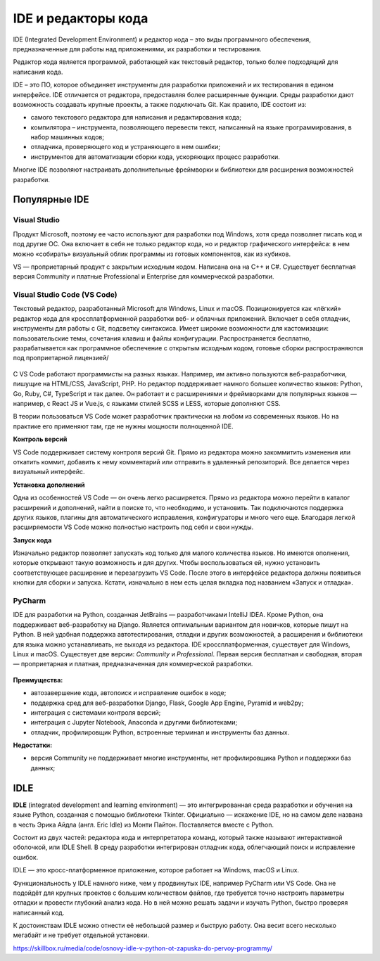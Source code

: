 IDE и редакторы кода
~~~~~~~~~~~~~~~~~~~~~

IDE (Integrated Development Environment) и редактор кода – это виды программного обеспечения, предназначенные для работы над приложениями, их разработки и тестирования.

Редактор кода является программой, работающей как текстовый редактор, только более подходящий для написания кода. 

IDE  – это ПО, которое объединяет инструменты для разработки приложений и их тестирования в едином интерфейсе. IDE отличается от редактора, предоставляя более расширенные функции. Среды разработки дают возможность создавать крупные проекты, а также подключать Git.  Как правило, IDE состоит из:

- самого текстового редактора для написания и редактирования кода;

- компилятора – инструмента, позволяющего перевести текст, написанный на языке программирования, в набор машинных кодов;

- отладчика, проверяющего код и устраняющего в нем ошибки;

- инструментов для автоматизации сборки кода, ускоряющих процесс разработки.

Многие IDE позволяют настраивать дополнительные фреймворки и библиотеки для расширения возможностей разработки.

Популярные IDE
""""""""""""""

**Visual Studio**
--------------------

Продукт Microsoft, поэтому ее часто используют для разработки под Windows, хотя среда позволяет писать код и под другие ОС. Она включает в себя не только редактор кода, но и редактор графического интерфейса: в нем можно «собирать» визуальный облик программы из готовых компонентов, как из кубиков.

VS — проприетарный продукт с закрытым исходным кодом. Написана она на C++ и C#. Существует бесплатная версия Community и платные Professional и Enterprise для коммерческой разработки.


.. figure:: img/03_ide_vs.png
       :scale: 100 %
       :align: center
       :alt: asda

**Visual Studio Code (VS Code)**
---------------------------------

Текстовый редактор, разработанный Microsoft для Windows, Linux и macOS. Позиционируется как «лёгкий» редактор кода для кроссплатформенной разработки веб- и облачных приложений. Включает в себя отладчик, инструменты для работы с Git, подсветку синтаксиса. Имеет широкие возможности для кастомизации: пользовательские темы, сочетания клавиш и файлы конфигурации. Распространяется бесплатно, разрабатывается как программное обеспечение с открытым исходным кодом, готовые сборки распространяются под проприетарной лицензией/

.. figure:: img/03_ide_vsс.png
       :scale: 100 %
       :align: center
       :alt: asda


С VS Code работают программисты на разных языках. Например, им активно пользуются веб-разработчики, пишущие на HTML/CSS, JavaScript, PHP. Но редактор поддерживает намного большее количество языков: Python, Go, Ruby, C#, TypeScript и так далее. Он работает и с расширениями и фреймворками для популярных языков — например, с React JS и Vue.js, с языками стилей SCSS и LESS, которые дополняют CSS.

В теории пользоваться VS Code может разработчик практически на любом из современных языков. Но на практике его применяют там, где не нужны мощности полноценной IDE.

**Контроль версий**

VS Code поддерживает систему контроля версий Git. Прямо из редактора можно закоммитить изменения или откатить коммит, добавить к нему комментарий или отправить в удаленный репозиторий. Все делается через визуальный интерфейс.

**Установка дополнений**

Одна из особенностей VS Code — он очень легко расширяется. Прямо из редактора можно перейти в каталог расширений и дополнений, найти в поиске то, что необходимо, и установить. Так подключаются поддержка других языков, плагины для автоматического исправления, конфигураторы и много чего еще. Благодаря легкой расширяемости VS Code можно полностью настроить под себя и свои нужды.

**Запуск кода**

Изначально редактор позволяет запускать код только для малого количества языков. Но имеются ополнения, которые открывают такую возможность и для других. Чтобы воспользоваться ей, нужно установить соответствующее расширение и перезагрузить VS Code. После этого в интерфейсе редактора должны появиться кнопки для сборки и запуска. Кстати, изначально в нем есть целая вкладка под названием «Запуск и отладка».


PyCharm
----------

IDE для разработки на Python, созданная JetBrains — разработчиками IntelliJ IDEA. Кроме Python, она поддерживает веб-разработку на Django. Является оптимальным вариантом для новичков, которые пишут на Python. В ней удобная поддержка автотестирования, отладки и других возможностей, а расширения и библиотеки для языка можно устанавливать, не выходя из редактора. IDE кроссплатформенная, существует для Windows, Linux и macOS.
Существует две версии: *Community* и *Professional*. Первая версия бесплатная и свободная, вторая — проприетарная и платная, предназначенная для коммерческой разработки.


.. figure:: img/03_ide_vsс.png
       :scale: 100 %
       :align: center
       :alt: asda

**Преимущества:**

- автозавершение кода, автопоиск и исправление ошибок в коде;
- поддержка сред для веб-разработки Django, Flask, Google App Engine, Pyramid и web2py;
- интеграция с системами контроля версий;
- интеграция с Jupyter Notebook, Anaconda и другими библиотеками;
- отладчик, профилировщик Python, встроенные терминал и инструменты баз данных.

**Недостатки:**

- версия Community не поддерживает многие инструменты, нет профилировщика Python и поддержки баз данных;

IDLE
"""""



**IDLE** (integrated development and learning environment) — это интегрированная среда разработки и обучения на языке Python, созданная с помощью библиотеки Tkinter. 
Официально — искажение IDE, но на самом деле названа в честь Эрика Айдла (англ. Eric Idle) из Монти Пайтон. Поставляется вместе с Python.

Cостоит из двух частей: редактора кода и интерпретатора команд, который также называют интерактивной оболочкой, или IDLE Shell. В среду разработки интегрирован отладчик кода, облегчающий поиск и исправление ошибок.

IDLE — это кросс-платформенное приложение, которое работает на Windows, macOS и Linux. 

Функциональность у IDLE намного ниже, чем у продвинутых IDE, например PyCharm или VS Code. Она не подойдёт для крупных проектов с большим количеством файлов, где требуется точно настроить параметры отладки и провести глубокий анализ кода. Но в ней можно решать задачи и изучать Python, быстро проверяя написанный код.

К достоинствам IDLE можно отнести её небольшой размер и быструю работу. Она весит всего несколько мегабайт и не требует отдельной установки.



https://skillbox.ru/media/code/osnovy-idle-v-python-ot-zapuska-do-pervoy-programmy/

